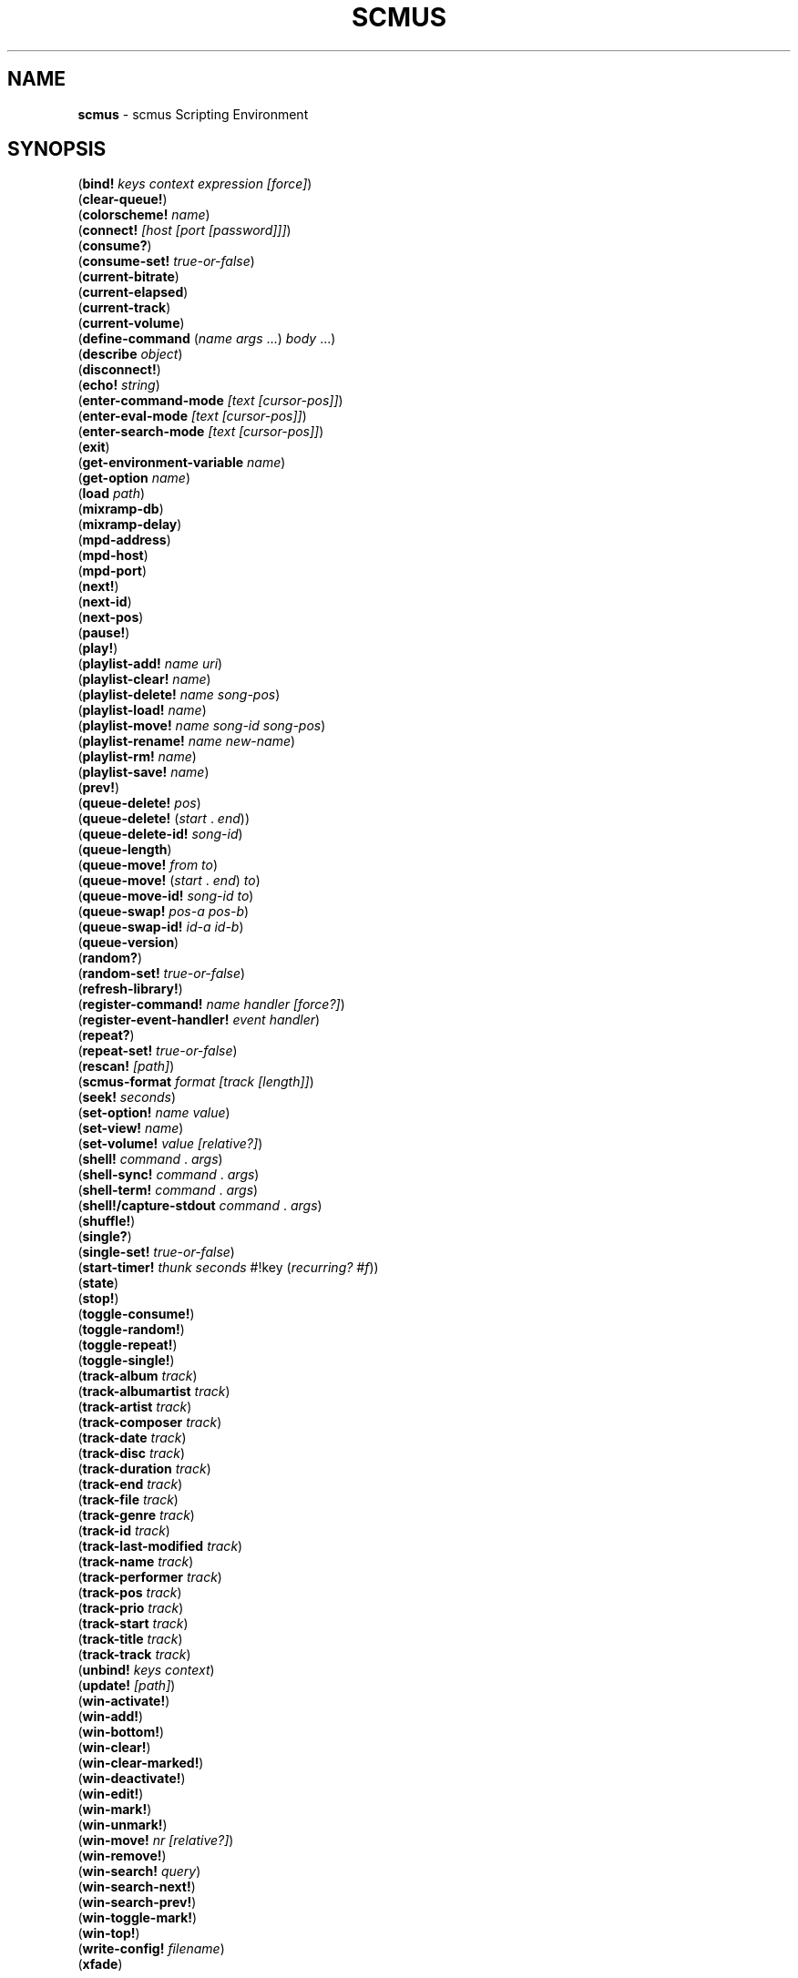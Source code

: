 .\" generated with Ronn/v0.7.3
.\" http://github.com/rtomayko/ronn/tree/0.7.3
.
.TH "SCMUS" "3" "December 2018" "" "scmus Scripting Reference"
.
.SH "NAME"
\fBscmus\fR \- scmus Scripting Environment
.
.SH "SYNOPSIS"
(\fBbind!\fR \fIkeys context expression [force]\fR)
.
.br
(\fBclear\-queue!\fR)
.
.br
(\fBcolorscheme!\fR \fIname\fR)
.
.br
(\fBconnect!\fR \fI[host [port [password]]]\fR)
.
.br
(\fBconsume?\fR)
.
.br
(\fBconsume\-set!\fR \fItrue\-or\-false\fR)
.
.br
(\fBcurrent\-bitrate\fR)
.
.br
(\fBcurrent\-elapsed\fR)
.
.br
(\fBcurrent\-track\fR)
.
.br
(\fBcurrent\-volume\fR)
.
.br
(\fBdefine\-command\fR (\fIname\fR \fIargs\fR \.\.\.) \fIbody\fR \.\.\.)
.
.br
(\fBdescribe\fR \fIobject\fR)
.
.br
(\fBdisconnect!\fR)
.
.br
(\fBecho!\fR \fIstring\fR)
.
.br
(\fBenter\-command\-mode\fR \fI[text [cursor\-pos]]\fR)
.
.br
(\fBenter\-eval\-mode\fR \fI[text [cursor\-pos]]\fR)
.
.br
(\fBenter\-search\-mode\fR \fI[text [cursor\-pos]]\fR)
.
.br
(\fBexit\fR)
.
.br
(\fBget\-environment\-variable\fR \fIname\fR)
.
.br
(\fBget\-option\fR \fIname\fR)
.
.br
(\fBload\fR \fIpath\fR)
.
.br
(\fBmixramp\-db\fR)
.
.br
(\fBmixramp\-delay\fR)
.
.br
(\fBmpd\-address\fR)
.
.br
(\fBmpd\-host\fR)
.
.br
(\fBmpd\-port\fR)
.
.br
(\fBnext!\fR)
.
.br
(\fBnext\-id\fR)
.
.br
(\fBnext\-pos\fR)
.
.br
(\fBpause!\fR)
.
.br
(\fBplay!\fR)
.
.br
(\fBplaylist\-add!\fR \fIname\fR \fIuri\fR)
.
.br
(\fBplaylist\-clear!\fR \fIname\fR)
.
.br
(\fBplaylist\-delete!\fR \fIname\fR \fIsong\-pos\fR)
.
.br
(\fBplaylist\-load!\fR \fIname\fR)
.
.br
(\fBplaylist\-move!\fR \fIname\fR \fIsong\-id\fR \fIsong\-pos\fR)
.
.br
(\fBplaylist\-rename!\fR \fIname\fR \fInew\-name\fR)
.
.br
(\fBplaylist\-rm!\fR \fIname\fR)
.
.br
(\fBplaylist\-save!\fR \fIname\fR)
.
.br
(\fBprev!\fR)
.
.br
(\fBqueue\-delete!\fR \fIpos\fR)
.
.br
(\fBqueue\-delete!\fR (\fIstart\fR \. \fIend\fR))
.
.br
(\fBqueue\-delete\-id!\fR \fIsong\-id\fR)
.
.br
(\fBqueue\-length\fR)
.
.br
(\fBqueue\-move!\fR \fIfrom\fR \fIto\fR)
.
.br
(\fBqueue\-move!\fR (\fIstart\fR \. \fIend\fR) \fIto\fR)
.
.br
(\fBqueue\-move\-id!\fR \fIsong\-id\fR \fIto\fR)
.
.br
(\fBqueue\-swap!\fR \fIpos\-a\fR \fIpos\-b\fR)
.
.br
(\fBqueue\-swap\-id!\fR \fIid\-a\fR \fIid\-b\fR)
.
.br
(\fBqueue\-version\fR)
.
.br
(\fBrandom?\fR)
.
.br
(\fBrandom\-set!\fR \fItrue\-or\-false\fR)
.
.br
(\fBrefresh\-library!\fR)
.
.br
(\fBregister\-command!\fR \fIname\fR \fIhandler\fR \fI[force?]\fR)
.
.br
(\fBregister\-event\-handler!\fR \fIevent\fR \fIhandler\fR)
.
.br
(\fBrepeat?\fR)
.
.br
(\fBrepeat\-set!\fR \fItrue\-or\-false\fR)
.
.br
(\fBrescan!\fR \fI[path]\fR)
.
.br
(\fBscmus\-format\fR \fIformat\fR \fI[track [length]]\fR)
.
.br
(\fBseek!\fR \fIseconds\fR)
.
.br
(\fBset\-option!\fR \fIname\fR \fIvalue\fR)
.
.br
(\fBset\-view!\fR \fIname\fR)
.
.br
(\fBset\-volume!\fR \fIvalue\fR \fI[relative?]\fR)
.
.br
(\fBshell!\fR \fIcommand\fR \. \fIargs\fR)
.
.br
(\fBshell\-sync!\fR \fIcommand\fR \. \fIargs\fR)
.
.br
(\fBshell\-term!\fR \fIcommand\fR \. \fIargs\fR)
.
.br
(\fBshell!/capture\-stdout\fR \fIcommand\fR \. \fIargs\fR)
.
.br
(\fBshuffle!\fR)
.
.br
(\fBsingle?\fR)
.
.br
(\fBsingle\-set!\fR \fItrue\-or\-false\fR)
.
.br
(\fBstart\-timer!\fR \fIthunk\fR \fIseconds\fR #!key (\fIrecurring?\fR \fI#f\fR))
.
.br
(\fBstate\fR)
.
.br
(\fBstop!\fR)
.
.br
(\fBtoggle\-consume!\fR)
.
.br
(\fBtoggle\-random!\fR)
.
.br
(\fBtoggle\-repeat!\fR)
.
.br
(\fBtoggle\-single!\fR)
.
.br
(\fBtrack\-album\fR \fItrack\fR)
.
.br
(\fBtrack\-albumartist\fR \fItrack\fR)
.
.br
(\fBtrack\-artist\fR \fItrack\fR)
.
.br
(\fBtrack\-composer\fR \fItrack\fR)
.
.br
(\fBtrack\-date\fR \fItrack\fR)
.
.br
(\fBtrack\-disc\fR \fItrack\fR)
.
.br
(\fBtrack\-duration\fR \fItrack\fR)
.
.br
(\fBtrack\-end\fR \fItrack\fR)
.
.br
(\fBtrack\-file\fR \fItrack\fR)
.
.br
(\fBtrack\-genre\fR \fItrack\fR)
.
.br
(\fBtrack\-id\fR \fItrack\fR)
.
.br
(\fBtrack\-last\-modified\fR \fItrack\fR)
.
.br
(\fBtrack\-name\fR \fItrack\fR)
.
.br
(\fBtrack\-performer\fR \fItrack\fR)
.
.br
(\fBtrack\-pos\fR \fItrack\fR)
.
.br
(\fBtrack\-prio\fR \fItrack\fR)
.
.br
(\fBtrack\-start\fR \fItrack\fR)
.
.br
(\fBtrack\-title\fR \fItrack\fR)
.
.br
(\fBtrack\-track\fR \fItrack\fR)
.
.br
(\fBunbind!\fR \fIkeys\fR \fIcontext\fR)
.
.br
(\fBupdate!\fR \fI[path]\fR)
.
.br
(\fBwin\-activate!\fR)
.
.br
(\fBwin\-add!\fR)
.
.br
(\fBwin\-bottom!\fR)
.
.br
(\fBwin\-clear!\fR)
.
.br
(\fBwin\-clear\-marked!\fR)
.
.br
(\fBwin\-deactivate!\fR)
.
.br
(\fBwin\-edit!\fR)
.
.br
(\fBwin\-mark!\fR)
.
.br
(\fBwin\-unmark!\fR)
.
.br
(\fBwin\-move!\fR \fInr\fR \fI[relative?]\fR)
.
.br
(\fBwin\-remove!\fR)
.
.br
(\fBwin\-search!\fR \fIquery\fR)
.
.br
(\fBwin\-search\-next!\fR)
.
.br
(\fBwin\-search\-prev!\fR)
.
.br
(\fBwin\-toggle\-mark!\fR)
.
.br
(\fBwin\-top!\fR)
.
.br
(\fBwrite\-config!\fR \fIfilename\fR)
.
.br
(\fBxfade\fR)
.
.SH "DESCRIPTION"
.
.TP
(\fBbind!\fR \fIkeys context expression [force]\fR)
Bind \fIkeys\fR to \fIexpression\fR in \fIcontext\fR\. If \fIforce\fR is \fB#t\fR, then any binding conflicting with \fIkeys\fR is first unbound\. Otherwise, if there is a conflicting binding then this function will fail to bind \fIkeys\fR and return \fB#f\fR\.
.
.TP
(\fBclear\-queue!\fR)
Remove all tracks from the play queue\.
.
.TP
(\fBcolorscheme!\fR \fIname\fR)
Load the colorscheme \fIname\fR\. This function looks for a file named \fIname\fR\.scm in the scmus colorscheme directory (usually \fB/usr/local/share/scmus/colors/\fR)\.
.
.TP
(\fBconnect!\fR \fI[host [port [password]]]\fR)
Connect to the MPD server given by \fIpassword\fR@\fIhost\fR:\fIport\fR, using the values of the \fBmpd\-address\fR, \fBmpd\-port\fR and \fBmpd\-password\fR options if they are not provided as arguments\.
.
.TP
(\fBconsume?\fR)
Returns \fB#t\fR if MPD is currently in consume mode, otherwise \fB#f\fR\.
.
.TP
(\fBconsume\-set!\fR \fItrue\-or\-false\fR)
Set the value of the \fBconsume\fR MPD option to \fItrue\-or\-false\fR\.
.
.TP
(\fBcurrent\-bitrate\fR)
Returns the current bitrate of the playing audio\.
.
.TP
(\fBcurrent\-elapsed\fR)
Returns the position within the current track as a number of seconds\.
.
.TP
(\fBcurrent\-track\fR)
Returns the track object for the currently playing track\.
.
.TP
(\fBcurrent\-volume\fR)
Returns the current volume level\.
.
.TP
(\fBdefine\-command\fR (\fIname\fR \fIargs\fR \.\.\.) \fIbody\fR \.\.\.)
Defines a handler for the command \fIname\fR, taking arguments \fIargs\fR and executing \fIbody\fR when the command is run\. A dotted tail may be used in the argument list to accept an arbitrary number of arguments\.
.
.TP
(\fBdescribe\fR \fIobject\fR)
Print a description of \fIobject\fR on the command line\. If \fIobject\fR is a symbol, then a description is printed for the object bound to the symbol\.
.
.TP
(\fBdisconnect!\fR)
Disconnects from the current MPD server\.
.
.TP
(\fBecho!\fR \fIstring\fR)
Prints \fIstring\fR to the command line\.
.
.TP
(\fBenter\-command\-mode\fR \fI[text [cursor\-pos]]\fR)
Enter \fBcommand\fR mode (a mode in which commands may be entered on the command line)\. If \fItext\fR is given, then the text is added on the command line\. If \fIcursor\-pos\fR is given, then the cursor is moved to the given position within \fItext\fR\.
.
.TP
(\fBenter\-eval\-mode\fR \fI[text [cursor\-pos]]\fR)
Enter \fBeval\fR mode (a mode in which scheme expressions may be entered on the command line)\. See \fIenter\-command\-mode\fR for a description of the arguments to this procedure\.
.
.TP
(\fBenter\-search\-mode\fR \fI[text [cursor\-pos]]\fR)
Enter \fBsearch\fR mode (a mode in which a search query may be entered on the command line)\. See \fIenter\-command\-mode\fR for a description of the arguments to this procedure\.
.
.TP
(\fBexit\fR)
Exit scmus\.
.
.TP
(\fBget\-environment\-variable\fR \fIname\fR)
Returns the value of the environment variable \fIname\fR, or \fB#f\fR if it is not set\.
.
.TP
(\fBget\-option\fR \fIname\fR)
Returns the value of the option \fIname\fR\.
.
.TP
(\fBload\fR \fIpath\fR)
Loads the file at \fIpath\fR, which can be either a Scheme source file (with extension \fB\.scm\fR) or a command script (extension \fB\.scmd\fR)\.
.
.TP
(\fBmixramp\-db\fR)
Returns the current value of the \fBmixrampdb\fR MPD setting\.
.
.TP
(\fBmixramp\-delay\fR)
Returns the current value of the \fBmixrampdelay\fR MPD setting\.
.
.TP
(\fBmpd\-address\fR)
Returns the IP address of the connected MPD server in XXX\.XXX\.XXX\.XXX notation\.
.
.TP
(\fBmpd\-host\fR)
Returns the hostname of the connected MPD server\.
.
.TP
(\fBmpd\-port\fR)
Returns the port number of the connected MPD server\.
.
.TP
(\fBnext!\fR)
Skip to the next track\.
.
.TP
(\fBnext\-id\fR)
Returns the ID of the next track in the play queue\.
.
.TP
(\fBnext\-pos\fR)
Returns the position of the next track in the play queue\.
.
.TP
(\fBpause!\fR)
Toggle pause\.
.
.TP
(\fBplay!\fR \fI[track\-or\-pos]\fR)
Begin playing a track\. If \fItrack\-or\-pos\fR is a track object, then the given track is played\. If \fItrack\-or\-pos\fR is an integer, then the track at that position in the play queue is played\. If \fItrack\-or\-pos\fR is ommitted then the current track is played from the beginning\.
.
.TP
(\fBplaylist\-add!\fR \fIname\fR \fIuri\fR)
Add \fIuri\fR to the playlist given by \fIname\fR\.
.
.TP
(\fBplaylist\-clear!\fR \fIname\fR)
Clear the playlist given by \fIname\fR\.
.
.TP
(\fBplaylist\-delete!\fR \fIname\fR \fIsong\-pos\fR)
Delete the track at \fIsong\-pos\fR from the playlist given by \fIname\fR\.
.
.TP
(\fBplaylist\-load!\fR \fIname\fR)
Load the playlist given by \fIname\fR to the play queue\.
.
.TP
(\fBplaylist\-move!\fR \fIname\fR \fIsongid\fR \fIsong\-pos\fR)
Add \fIsong\-id\fR in the playlist given by \fIname\fR to the position \fIsong\-pos\fR\.
.
.TP
(\fBplaylist\-rename!\fR \fIname\fR \fInew\-name\fR)
Rename the playlist \fIname\fR to \fInew\-name\fR\.
.
.TP
(\fBplaylist\-rm!\fR \fIname\fR)
Delete the playlist given by \fIname\fR\.
.
.TP
(\fBplaylist\-save!\fR \fIname\fR)
Save the current playlist (i\.e\. the play queue) as \fIname\fR\.
.
.TP
(\fBprev!\fR)
Skip to the previous track\.
.
.TP
(\fBqueue\-delete!\fR \fIpos\fR)
Remove the track at position \fIpos\fR from the play queue\.
.
.TP
(\fBqueue\-delete!\fR (\fIstart\fR \. \fIend\fR))
Remove the tracks between positions \fIstart\fR (inclusive) and \fIend\fR (exclusive) from the play queue\.
.
.TP
(\fBqueue\-delete\-id!\fR \fIsong\-id\fR)
Remove the track with ID \fIsong\-id\fR from the play queue\.
.
.TP
(\fBqueue\-length\fR)
Returns the length of the play queue (the number of tracks)\.
.
.TP
(\fBqueue\-move!\fR \fIfrom\fR \fIto\fR)
Move the track at position \fIfrom\fR to position \fIto\fR in the play queue\.
.
.TP
(\fBqueue\-move!\fR (\fIstart\fR \. \fIend\fR) \fIto\fR)
Move the tracks between positions \fIstart\fR (inclusive) and \fIend\fR (exclusive) to position \fIto\fR in the play queue\.
.
.TP
(\fBqueue\-move\-id!\fR \fIsong\-id\fR \fIto\fR)
Move the track with ID \fIsong\-id\fR to position \fIto\fR in the play queue\.
.
.TP
(\fBqueue\-swap!\fR \fIpos\-a\fR \fIpos\-b\fR)
Swap the tracks at positions \fIpos\-a\fR and \fIpos\-b\fR in the play queue\.
.
.TP
(\fBqueue\-swap\-id!\fR \fIid\-a\fR \fIid\-b\fR)
Swap the tracks with IDs \fIid\-a\fR and \fIid\-b\fR in the play queue\.
.
.TP
(\fBqueue\-version\fR)
Returns the current version of the queue\.
.
.TP
(\fBrandom?\fR)
Returns \fB#t\fR if MPD is currently in \fBrandom\fR mode, otherwise \fB#f\fR\.
.
.TP
(\fBrandom\-set!\fR \fItrue\-or\-false\fR)
Set the value of the \fBrandom\fR MPD option to \fItrue\-or\-false\fR\.
.
.TP
(\fBrefresh\-library!\fR)
Refresh the data in the library view\.
.
.TP
(\fBregister\-command!\fR \fIname\fR \fIhandler\fR \fI[force?]\fR)
Register \fIhandler\fR as a handler for the command \fIname\fR\. If \fIforce?\fR is \fB#t\fR, then \fIhandler\fR will be registered even if a handler already exists for \fIname\fR\. Returns \fB#t\fR if \fIhandler\fR was successfully registered, otherwise \fB#f\fR\.
.
.TP
(\fBregister\-event\-handler!\fR \fIevent\fR \fIhandler\fR)
Register \fIhandler\fR as a handler for the event \fIevent\fR\.
.
.TP
(\fBrepeat?\fR)
Returns \fB#t\fR if MPD is currently in \fBrepeat\fR mode, otherwise \fB#f\fR\.
.
.TP
(\fBrepeat\-set!\fR \fItrue\-or\-false\fR)
Set the value of the \fBrepeat\fR MPD option to \fItrue\-or\-false\fR\.
.
.TP
(\fBrescan!\fR \fI[path]\fR)
Update the music data, rescanning even unmodified files\. If \fIpath\fR is given, then only that path is updated\.
.
.TP
(\fBscmus\-format\fR \fIformat\fR \fI[track [length]]\fR)
Returns a string formatted according to the format string \fIformat\fR\. If \fItrack\fR is given, then it is used as the data source for the format string, otherwise it defaults to the null track\. If \fIlength\fR is given, then it is used as the available size (in terminal columns) of the output string, otherwise it defaults to the current terminal width minus two\. See the \fBFormat Strings\fR section in \fBscmus\fR(1) for information about format strings in scmus\.
.
.TP
(\fBseek!\fR \fIseconds\fR)
Seek \fIseconds\fR relative to the current position in the current track\.
.
.TP
(\fBset\-option!\fR \fIname\fR \fIvalue\fR)
Set the value of the option given by \fIname\fR to \fIvalue\fR\.
.
.TP
(\fBset\-view!\fR \fIname\fR)
Change the current view to the view given by \fIname\fR\.
.
.TP
(\fBset\-volume!\fR \fIvalue\fR \fI[relative?]\fR)
Set MPD\'s volume level\. If \fIrelative?\fR is given and not \fB#f\fR, then \fIvalue\fR is interpreted relative to the current volume level\.
.
.TP
(\fBshell!\fR \fIcommand\fR \. \fIargs\fR)
Run the command \fIcommand\fR with arguments \fIargs\fR in a separate process\.
.
.TP
(\fBshell\-sync!\fR \fIcommand\fR \. \fIargs\fR)
Run the command \fIcommand\fR with arguments \fIargs\fR in a separate process\. This function blocks until the child process exits, and returns the status code\.
.
.TP
(\fBshell\-term!\fR \fIcommand\fR \. \fIargs\fR)
Like \fBshell\-sync!\fR, except that curses is temporarily disabled while the command runs\.
.
.TP
(\fBshell!/capture\-stdout\fR \fIcommand\fR \. \fIargs\fR)
Like \fBshell\-sync!\fR, except that the child process\'s output on standard output is returned as a string instead of the status code\.
.
.TP
(\fBshuffle!\fR)
Shuffles the order of tracks in the play queue\.
.
.TP
(\fBsingle?\fR)
Returns \fB#t\fR if MPD is currently in \fBsingle\fR mode, otherwise \fB#f\fR\.
.
.TP
(\fBsingle\-set!\fR \fItrue\-or\-false\fR)
Set the value of the \fBsingle\fR MPD option to \fItrue\-or\-false\fR\.
.
.TP
(\fBstart\-timer!\fR \fIthunk\fR \fIseconds\fR #!key (\fIrecurring?\fR \fI#f\fR))
Set a timer to expire in \fIseconds\fR seconds\. When the timer expires, the procedure \fIthunk\fR is called with no arguments\. If \fIrecurring?\fR is given and not \fB#f\fR, then the timer will re\-arm itself to expire again in \fIseconds\fR seconds after \fIthunk\fR returns\.
.
.TP
(\fBstate\fR)
Returns one of [\fBpause\fR \fBplay\fR \fBstop\fR \fBunknown\fR] if MPD is paused, playing, stopped or in an unknown state, respectively\.
.
.TP
(\fBstop!\fR)
Stop playing the current track\.
.
.TP
(\fBtoggle\-consume!\fR)
Toggle the value of the \fBconsume\fR MPD option\.
.
.TP
(\fBtoggle\-random!\fR)
Toggle the value of the \fBrandom\fR MPD option\.
.
.TP
(\fBtoggle\-repeat!\fR)
Toggle the value of the \fBrepeat\fR MPD option\.
.
.TP
(\fBtoggle\-single!\fR)
Toggle the value of the \fBsingle\fR MPD option\.
.
.TP
(\fBtrack\-album\fR \fItrack\fR)
Returns the \fBalbum\fR tag for the track \fItrack\fR\.
.
.TP
(\fBtrack\-albumartist\fR \fItrack\fR)
Returns the \fBalbumartist\fR tag for the track \fItrack\fR\.
.
.TP
(\fBtrack\-artist\fR \fItrack\fR)
Returns the \fBartist\fR tag for the track \fItrack\fR\.
.
.TP
(\fBtrack\-composer\fR \fItrack\fR)
Returns the \fBcomposer\fR tag for the track \fItrack\fR\.
.
.TP
(\fBtrack\-date\fR \fItrack\fR)
Returns the \fBdate\fR tag for the track \fItrack\fR\.
.
.TP
(\fBtrack\-disc\fR \fItrack\fR)
Returns the \fBdisc number\fR tag for the track \fItrack\fR\.
.
.TP
(\fBtrack\-duration\fR \fItrack\fR)
Returns the duration of the track \fItrack\fR\.
.
.TP
(\fBtrack\-end\fR \fItrack\fR)
Returns the end position of the track \fItrack\fR\.
.
.TP
(\fBtrack\-file\fR \fItrack\fR)
Returns the filename for the track \fItrack\fR\.
.
.TP
(\fBtrack\-genre\fR \fItrack\fR)
Returns the \fBgenre\fR tag for the track \fItrack\fR\.
.
.TP
(\fBtrack\-id\fR \fItrack\fR)
Returns the ID of the track \fItrack\fR\. Undefined if \fItrack\fR wasn\'t obtained from the play queue\.
.
.TP
(\fBtrack\-last\-modified\fR \fItrack\fR)
Return the POSIX UTC time stamp for the track \fItrack\fR\.
.
.TP
(\fBtrack\-name\fR \fItrack\fR)
Return the \fBname\fR tag for the track \fItrack\fR\.
.
.TP
(\fBtrack\-performer\fR \fItrack\fR)
Returns the \fBperformer\fR tag for the track \fItrack\fR\.
.
.TP
(\fBtrack\-pos\fR \fItrack\fR)
Returns the position of the track \fItrack\fR in the play queue\. Undefined if \fItrack\fR wasn\'t obtained from the play queue\.
.
.TP
(\fBtrack\-prio\fR \fItrack\fR)
Returns the priority of the track \fItrack\fR in the play queue\. Undefined if \fItrack\fR wasn\'t obtained from the play queue\.
.
.TP
(\fBtrack\-start\fR \fItrack\fR)
Returns the start position of the track \fItrack\fR\.
.
.TP
(\fBtrack\-title\fR \fItrack\fR)
Returns the \fBtitle\fR tag for the track \fItrack\fR\.
.
.TP
(\fBtrack\-track\fR \fItrack\fR)
Returns the \fBtrack number\fR tag for the track \fItrack\fR\.
.
.TP
(\fBunbind!\fR \fIkeys\fR \fIcontext\fR)
Remove the binding for \fIkeys\fR in \fIcontext\fR, or any bindings in conflict with \fIkeys\fR\.
.
.TP
(\fBupdate!\fR \fI[path]\fR)
Update the music database\. If \fIpath\fR is given, then only that path is updated\.
.
.TP
(\fBwin\-activate!\fR)
Activate the current window\. What this means depends on the view and the current selection\. E\.g\. in \fBqueue\fR view, this function will begin playing the selected track\.
.
.TP
(\fBwin\-add!\fR)
Add the current selection to the play queue\.
.
.TP
(\fBwin\-bottom!\fR)
Move the cursor to the bottom of the current window\.
.
.TP
(\fBwin\-clear!\fR)
Clear the current window\.
.
.TP
(\fBwin\-clear\-marked!\fR)
Clear the marked items in the current window\.
.
.TP
(\fBwin\-deactivate!\fR)
Deactivate the current window\. What this means depends on the view and the current selection\. E\.g\. in \fBlibrary\fR view, this navigates backwards in the artist/album/file/metadata hierarchy\.
.
.TP
(\fBwin\-edit!\fR)
Begin editing the selected item in the current window (when applicable)\.
.
.TP
(\fBwin\-mark!\fR)
Mark the selected item in the current window\.
.
.TP
(\fBwin\-unmark!\fR)
Clear the mark on the selected item in the current window\.
.
.TP
(\fBwin\-move!\fR \fInr\fR \fI[relative?]\fR)
Move the cursor up or down \fInr\fR rows in the current window\. Positive values for \fInr\fR mean move down; negative values mean move up\. If \fIrelative\fR is \fB#t\fR then \fInr\fR is interpreted as a percentage of the visible rows\.
.
.TP
(\fBwin\-remove!\fR)
Remove the selected item in the current window (when applicable)\.
.
.TP
(\fBwin\-search!\fR \fIquery\fR)
Search for \fIquery\fR in the current window\.
.
.TP
(\fBwin\-search\-next!\fR)
Select the next match after the cursor for the current search query\.
.
.TP
(\fBwin\-search\-prev!\fR)
Select the next match before the cursor for the current search query\.
.
.TP
(\fBwin\-toggle\-mark!\fR)
Toggle the marked status of the selected item in the current window\.
.
.TP
(\fBwin\-top!\fR)
Move the cursor to the top of the current window\.
.
.TP
(\fBwrite\-config!\fR \fIfilename\fR)
Write the current options to \fIfilename\fR, such that a subsequent call to (\fBload\fR \fIfilename\fR) would restore scmus\'s options to the current values\.
.
.TP
(\fBxfade\fR)
Returns the current value of the \fBxfade\fR MPD option\.
.
.SH "BUGS"
You can submit bugs to the issue tracker on Github (https://github\.com/drewt/scmus/issues)\.
.
.SH "SEE ALSO"
\fBscmus\fR(1)
.
.SH "AUTHOR"
scmus was written by Drew Thoreson <\fIdrew\.thoreson@alumni\.ubc\.ca\fR>\.
